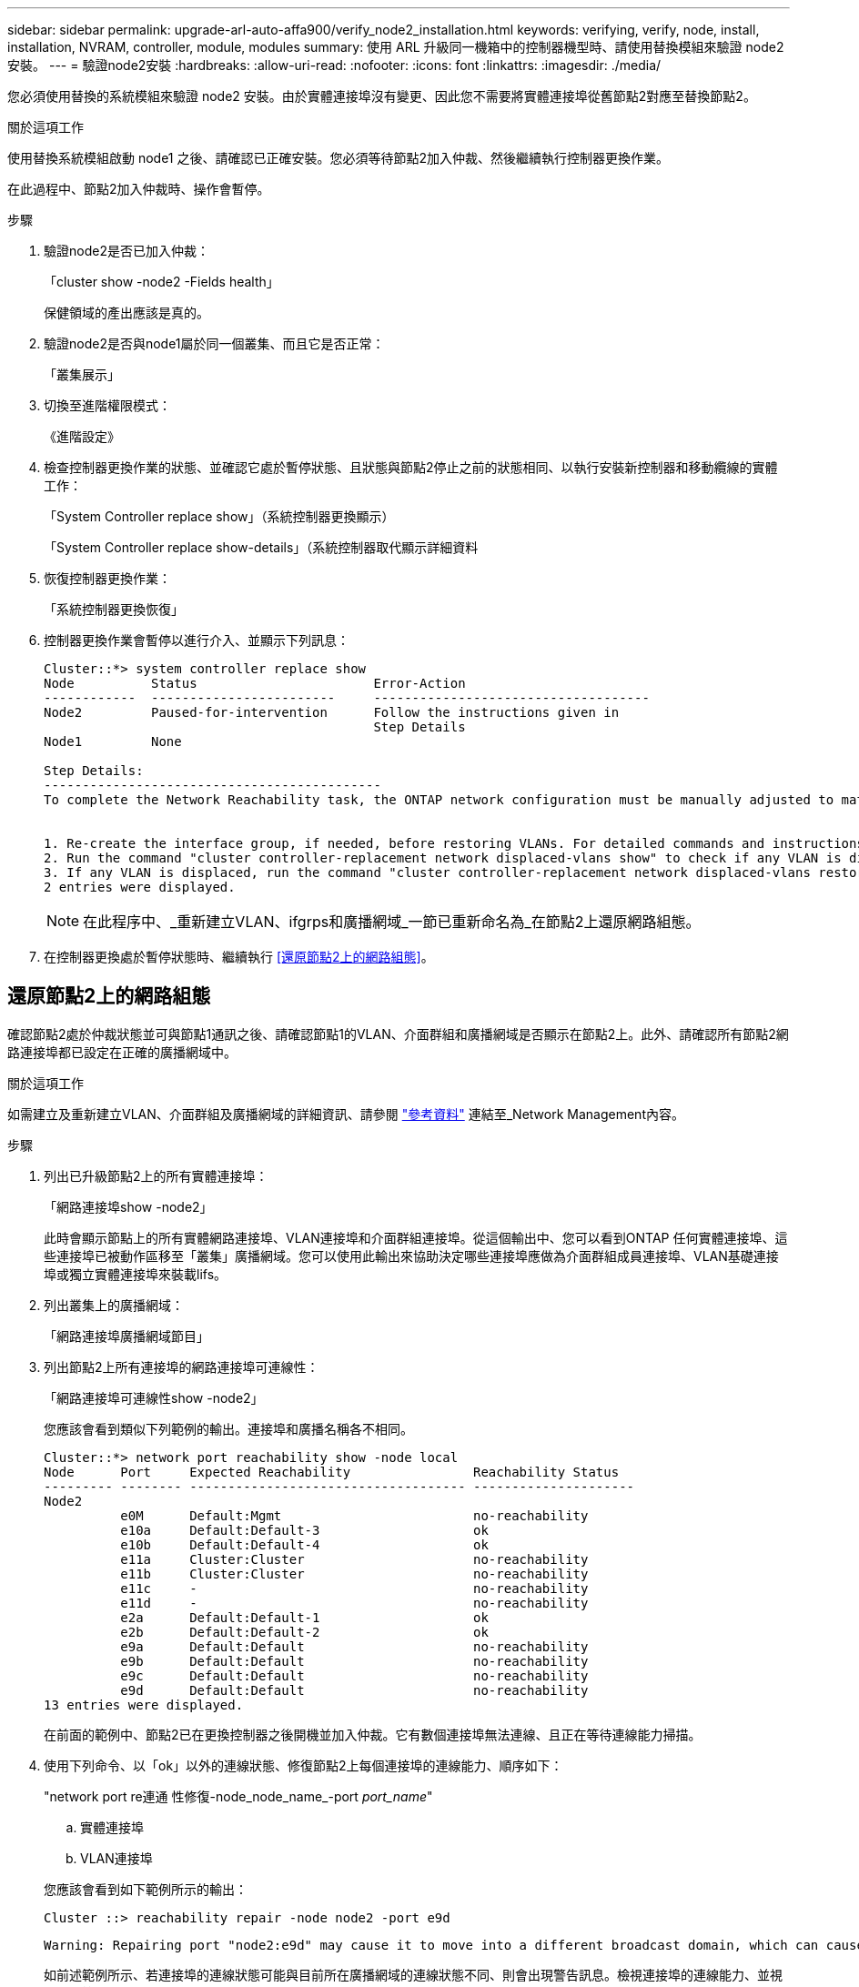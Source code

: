 ---
sidebar: sidebar 
permalink: upgrade-arl-auto-affa900/verify_node2_installation.html 
keywords: verifying, verify, node, install, installation, NVRAM, controller, module, modules 
summary: 使用 ARL 升級同一機箱中的控制器機型時、請使用替換模組來驗證 node2 安裝。 
---
= 驗證node2安裝
:hardbreaks:
:allow-uri-read: 
:nofooter: 
:icons: font
:linkattrs: 
:imagesdir: ./media/


[role="lead"]
您必須使用替換的系統模組來驗證 node2 安裝。由於實體連接埠沒有變更、因此您不需要將實體連接埠從舊節點2對應至替換節點2。

.關於這項工作
使用替換系統模組啟動 node1 之後、請確認已正確安裝。您必須等待節點2加入仲裁、然後繼續執行控制器更換作業。

在此過程中、節點2加入仲裁時、操作會暫停。

.步驟
. 驗證node2是否已加入仲裁：
+
「cluster show -node2 -Fields health」

+
保健領域的產出應該是真的。

. 驗證node2是否與node1屬於同一個叢集、而且它是否正常：
+
「叢集展示」

. 切換至進階權限模式：
+
《進階設定》

. 檢查控制器更換作業的狀態、並確認它處於暫停狀態、且狀態與節點2停止之前的狀態相同、以執行安裝新控制器和移動纜線的實體工作：
+
「System Controller replace show」（系統控制器更換顯示）

+
「System Controller replace show-details」（系統控制器取代顯示詳細資料

. 恢復控制器更換作業：
+
「系統控制器更換恢復」

. 控制器更換作業會暫停以進行介入、並顯示下列訊息：
+
[listing]
----
Cluster::*> system controller replace show
Node          Status                       Error-Action
------------  ------------------------     ------------------------------------
Node2         Paused-for-intervention      Follow the instructions given in
                                           Step Details
Node1         None

Step Details:
--------------------------------------------
To complete the Network Reachability task, the ONTAP network configuration must be manually adjusted to match the new physical network configuration of the hardware. This includes:


1. Re-create the interface group, if needed, before restoring VLANs. For detailed commands and instructions, refer to the "Re-creating VLANs, ifgrps, and broadcast domains" section of the upgrade controller hardware guide for the ONTAP version running on the new controllers.
2. Run the command "cluster controller-replacement network displaced-vlans show" to check if any VLAN is displaced.
3. If any VLAN is displaced, run the command "cluster controller-replacement network displaced-vlans restore" to restore the VLAN on the desired port.
2 entries were displayed.
----
+

NOTE: 在此程序中、_重新建立VLAN、ifgrps和廣播網域_一節已重新命名為_在節點2上還原網路組態。

. 在控制器更換處於暫停狀態時、繼續執行 <<還原節點2上的網路組態>>。




== 還原節點2上的網路組態

確認節點2處於仲裁狀態並可與節點1通訊之後、請確認節點1的VLAN、介面群組和廣播網域是否顯示在節點2上。此外、請確認所有節點2網路連接埠都已設定在正確的廣播網域中。

.關於這項工作
如需建立及重新建立VLAN、介面群組及廣播網域的詳細資訊、請參閱 link:other_references.html["參考資料"] 連結至_Network Management內容。

.步驟
. 列出已升級節點2上的所有實體連接埠：
+
「網路連接埠show -node2」

+
此時會顯示節點上的所有實體網路連接埠、VLAN連接埠和介面群組連接埠。從這個輸出中、您可以看到ONTAP 任何實體連接埠、這些連接埠已被動作區移至「叢集」廣播網域。您可以使用此輸出來協助決定哪些連接埠應做為介面群組成員連接埠、VLAN基礎連接埠或獨立實體連接埠來裝載lifs。

. 列出叢集上的廣播網域：
+
「網路連接埠廣播網域節目」

. 列出節點2上所有連接埠的網路連接埠可連線性：
+
「網路連接埠可連線性show -node2」

+
您應該會看到類似下列範例的輸出。連接埠和廣播名稱各不相同。

+
[listing]
----
Cluster::*> network port reachability show -node local
Node      Port     Expected Reachability                Reachability Status
--------- -------- ------------------------------------ ---------------------
Node2
          e0M      Default:Mgmt                         no-reachability
          e10a     Default:Default-3                    ok
          e10b     Default:Default-4                    ok
          e11a     Cluster:Cluster                      no-reachability
          e11b     Cluster:Cluster                      no-reachability
          e11c     -                                    no-reachability
          e11d     -                                    no-reachability
          e2a      Default:Default-1                    ok
          e2b      Default:Default-2                    ok
          e9a      Default:Default                      no-reachability
          e9b      Default:Default                      no-reachability
          e9c      Default:Default                      no-reachability
          e9d      Default:Default                      no-reachability
13 entries were displayed.
----
+
在前面的範例中、節點2已在更換控制器之後開機並加入仲裁。它有數個連接埠無法連線、且正在等待連線能力掃描。

. [[reest_node2_step4]]使用下列命令、以「ok」以外的連線狀態、修復節點2上每個連接埠的連線能力、順序如下：
+
"network port re連通 性修復-node_node_name_-port _port_name_"

+
--
.. 實體連接埠
.. VLAN連接埠


--
+
您應該會看到如下範例所示的輸出：

+
[listing]
----
Cluster ::> reachability repair -node node2 -port e9d
----
+
[listing]
----
Warning: Repairing port "node2:e9d" may cause it to move into a different broadcast domain, which can cause LIFs to be re-homed away from the port. Are you sure you want to continue? {y|n}:
----
+
如前述範例所示、若連接埠的連線狀態可能與目前所在廣播網域的連線狀態不同、則會出現警告訊息。檢視連接埠的連線能力、並視需要回答「y」或「n」。

+
驗證所有實體連接埠的可連線性是否符合預期：

+
「網路連接埠連線能力顯示」

+
執行可連線性修復時ONTAP 、嘗試將連接埠放在正確的廣播網域中。但是、如果無法判斷連接埠的連線能力、而且不屬於任何現有的廣播網域、ONTAP 則無法使用這些連接埠來建立新的廣播網域。

. 驗證連接埠可連線性：
+
「網路連接埠連線能力顯示」

+
當所有連接埠均已正確設定並新增至正確的廣播網域時、「network port re連通 性show」命令會針對所有連接的連接埠、將連線狀態報告為「ok」、對於沒有實體連線的連接埠、狀態應顯示為「不可到達性」。如果有任何連接埠報告這兩個以外的狀態、請執行連線能力修復、並依照中的指示、從廣播網域新增或移除連接埠 <<restore_node2_step4,步驟4.>>。

. 確認所有連接埠均已置入廣播網域：
+
「網路連接埠展示」

. 確認廣播網域中的所有連接埠均已設定正確的最大傳輸單元（MTU）：
+
「網路連接埠廣播網域節目」

. 還原LIF主連接埠、指定需要還原的Vserver和LIF主連接埠（如果有）、請使用下列步驟：
+
.. 列出任何已移出的生命：
+
「顯示介面」

.. 還原LIF主節點和主連接埠：
+
「顯示介面還原主節點節點節點_norme_name_-vserver _vserver_name_-lif-name _lif_name_」



. 驗證所有生命段是否都有主連接埠、且是否以管理方式啟動：
+
「網路介面顯示欄位主連接埠、狀態管理」



